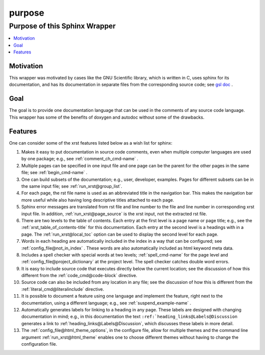.. _purpose-name:

!!!!!!!
purpose
!!!!!!!

.. meta::
   :keywords: purpose, sphinx, wrapper

.. index:: purpose, sphinx, wrapper

.. _purpose-title:

Purpose of this Sphinx Wrapper
##############################

.. contents::
   :local:

.. meta::
   :keywords: motivation

.. index:: motivation

.. _purpose@Motivation:

Motivation
**********
This wrapper was motivated by cases like the GNU Scientific library,
which is written in C, uses sphinx for its documentation,
and has its documentation
in separate files from the corresponding source code; see `gsl doc`_ .

.. meta::
   :keywords: goal

.. index:: goal

.. _purpose@Goal:

Goal
****
The goal is to provide one documentation language that can be
used in the comments of any source code language.
This wrapper has some of the benefits of doxygen and autodoc without
some of the drawbacks.

.. _gsl doc: https://git.savannah.gnu.org/cgit/gsl.git/tree/doc

.. meta::
   :keywords: features

.. index:: features

.. _purpose@Features:

Features
********
One can consider some of the xrst features listed below as a wish list for sphinx:

#. Makes it easy to put documentation in source code comments,
   even when multiple computer languages are used by one package;
   e.g., see :ref:`comment_ch_cmd-name` .
#. Multiple pages can be specified in one
   input file and one page can be the parent for the
   other pages in the same file; see :ref:`begin_cmd-name` .
#. One can build subsets of the documentation; e.g., user, developer,
   examples. Pages for different subsets can be in the
   same input file; see :ref:`run_xrst@group_list`.
#. For each page, the rst file name is used as an abbreviated title
   in the navigation bar. This makes the navigation bar more useful
   while also having long descriptive titles attached to each page.
#. Sphinx error messages are translated from rst file and line number
   to the file and line number in corresponding xrst input file.
   In addition, :ref:`run_xrst@page_source` is the xrst input,
   not the extracted rst file.
#. There are two levels to the table of contents. Each entry at the
   first level is a page name or page title; e.g.,
   see the :ref:`xrst_table_of_contents-title` for this documentation.
   Each entry at the second level is a headings with in a page.
   The :ref:`run_xrst@local_toc` option can be used to display the second
   level for each page.
#. Words in each heading are automatically included in the
   index in a way that can be configured;
   see :ref:`config_file@not_in_index` .
   These words are also automatically included as html keyword meta data.
#. Includes a spell checker with special words at two levels;
   :ref:`spell_cmd-name` for the page level
   and :ref:`config_file@project_dictionary` at the project level.
   The spell checker catches double word errors.
#. It is easy to include source code that executes
   directly below the current location;
   see the discussion of how this different from the
   :ref:`code_cmd@code-block` directive.
#. Source code can also be included from any location in any file;
   see the discussion of how this is different from the
   :ref:`literal_cmd@literalinclude` directive.
#. It is possible to document a feature using one language
   and implement the feature, right next to the documentation,
   using a different language; e.g., see :ref:`suspend_example-name` .
#. Automatically generates labels for linking to a heading in any page.
   These labels are designed with changing documentation in mind; e.g.,
   in this documentation the text
   ``:ref:`heading_links@Labels@Discussion``
   generates a link to :ref:`heading_links@Labels@Discussion`,
   which discusses these labels in more detail.
#. The :ref:`config_file@html_theme_options`, in the configure file, allow for
   multiple themes and the command line argument :ref:`run_xrst@html_theme`
   enables one to choose different themes without having to change the
   configuration file.

